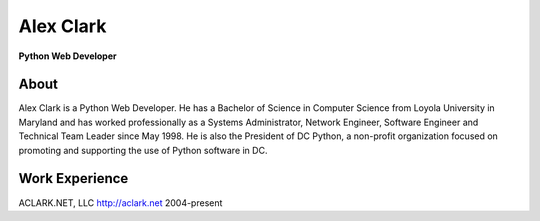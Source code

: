 .. class:: container

Alex Clark
===========

**Python Web Developer**

.. image:: aclark-jobs.jpg

.. class:: container

About
-----

Alex Clark is a Python Web Developer. He has a Bachelor of Science in Computer Science from Loyola University in Maryland and has worked professionally as a Systems Administrator, Network Engineer, Software Engineer and Technical Team Leader since May 1998. He is also the President of DC Python, a non-profit organization focused on promoting and supporting the use of Python software in DC.

.. class:: container

Work Experience
---------------

ACLARK.NET, LLC
http://aclark.net
2004-present

